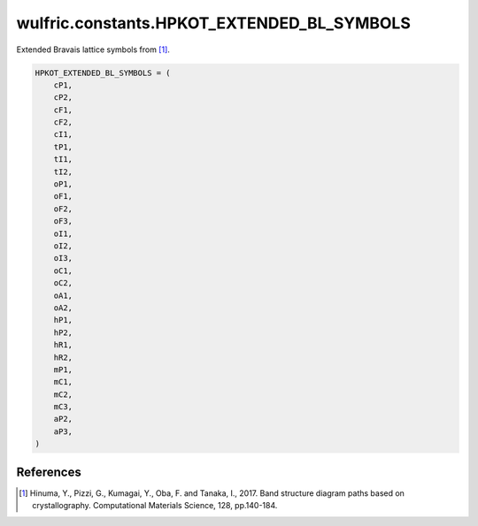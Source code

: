.. _api_constants_HPKOT_EXTENDED_BL_SYMBOLS:

*******************************************
wulfric.constants.HPKOT_EXTENDED_BL_SYMBOLS
*******************************************

Extended Bravais lattice symbols from [1]_.



.. code-block:: python

    HPKOT_EXTENDED_BL_SYMBOLS = (
        cP1,
        cP2,
        cF1,
        cF2,
        cI1,
        tP1,
        tI1,
        tI2,
        oP1,
        oF1,
        oF2,
        oF3,
        oI1,
        oI2,
        oI3,
        oC1,
        oC2,
        oA1,
        oA2,
        hP1,
        hP2,
        hR1,
        hR2,
        mP1,
        mC1,
        mC2,
        mC3,
        aP2,
        aP3,
    )


References
==========
.. [1] Hinuma, Y., Pizzi, G., Kumagai, Y., Oba, F. and Tanaka, I., 2017.
       Band structure diagram paths based on crystallography.
       Computational Materials Science, 128, pp.140-184.
